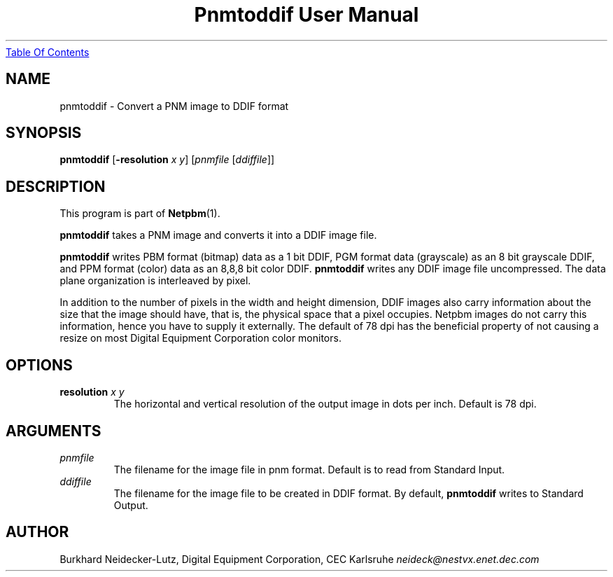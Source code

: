 ." This man page was generated by the Netpbm tool 'makeman' from HTML source.
." Do not hand-hack it!  If you have bug fixes or improvements, please find
." the corresponding HTML page on the Netpbm website, generate a patch
." against that, and send it to the Netpbm maintainer.
.TH "Pnmtoddif User Manual" 0 "2003" "netpbm documentation"
.UR pnmtoddif.html#index
Table Of Contents
.UE
\&
.UN lbAB
.SH NAME

pnmtoddif - Convert a PNM image to DDIF format

.UN lbAC
.SH SYNOPSIS

\fBpnmtoddif\fP
[\fB-resolution\fP \fIx\fP \fIy\fP]
[\fIpnmfile\fP [\fIddiffile\fP]]

.UN lbAE
.SH DESCRIPTION
.PP
This program is part of
.BR Netpbm (1).
.PP
\fBpnmtoddif\fP takes a PNM image and converts it into a DDIF image
file.
.PP
\fBpnmtoddif\fP writes PBM format (bitmap) data as a 1 bit DDIF,
PGM format data (grayscale) as an 8 bit grayscale DDIF, and PPM format
(color) data as an 8,8,8 bit color DDIF.  \fBpnmtoddif\fP writes any
DDIF image file uncompressed.  The data plane organization is
interleaved by pixel.
.PP
In addition to the number of pixels in the width and height
dimension, DDIF images also carry information about the size that the
image should have, that is, the physical space that a pixel occupies.
Netpbm images do not carry this information, hence you have to supply
it externally.  The default of 78 dpi has the beneficial property of
not causing a resize on most Digital Equipment Corporation color
monitors.

.UN lbAD
.SH OPTIONS


.TP
\fBresolution\fP \fIx\fP \fIy\fP
The horizontal and vertical resolution of the output image in dots
per inch.  Default is 78 dpi.



.UN arguments
.SH ARGUMENTS


.TP
\fIpnmfile\fP
The filename for the image file in pnm format.  Default is to
read from Standard Input.

.TP
\fIddiffile\fP
The filename for the image file to be created in DDIF format.  By
default, \fBpnmtoddif\fP writes to Standard Output.



.UN lbAF
.SH AUTHOR

Burkhard Neidecker-Lutz, Digital Equipment Corporation, CEC Karlsruhe
\fIneideck@nestvx.enet.dec.com\fP
